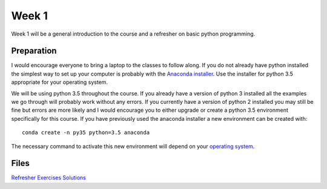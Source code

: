 Week 1
======


Week 1 will be a general introduction to the course and a refresher
on basic python programming.


Preparation
-----------

I would encourage everyone to bring a laptop to the classes to follow along. 
If you do not already have python installed the simplest way to set up your
computer is probably with the 
`Anaconda installer <https://www.continuum.io/downloads>`_. Use the installer 
for python 3.5 appropriate for your operating system. 

We will be using python 3.5 throughout the course. If you already have a 
version of python 3 installed all the examples we go through will probably 
work without any errors. If you currently have a version of python 2 installed 
you may still be fine but errors are more likely and I would encourage you to 
either upgrade or create a python 3.5 environment specifically for this 
course. If you have previously used the anaconda installer a new environment 
can be created with::

    conda create -n py35 python=3.5 anaconda

The necessary command to activate this new environment will depend on your
`operating system <http://conda.pydata.org/docs/test-drive.html#managing-envs>`_. 


Files
-----

`Refresher Exercises <../Wk01-Overview.ipynb>`_
`Solutions <../Wk01-Exercise-solutions.ipynb>`_
